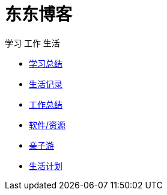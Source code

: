 = 东东博客

学习 工作 生活 

:icons: font

* link:study/index.html[学习总结]
* link:day_note/day.html[生活记录]
* link:work_plan/index.html[工作总结]
* link:my_software/software.html[软件/资源]
* link:travel/index.html[亲子游]
* link:something/sth.html[生活计划]
